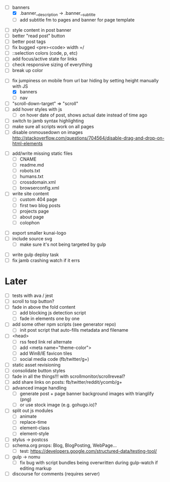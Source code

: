 # ##########################################################
# Banners
# ##########################################################
- [-] banners
  - [X] .banner__description -> .banner__subtitle
  - [ ] add subtitle fm to pages and banner for page template

# ##########################################################
# CSS
# ##########################################################
- [ ] style content in post banner
- [ ] better "read post" button
- [ ] better post tags
- [ ] fix bugged <pre><code> width =/
- [ ] ::selection colors (code, p, etc)
- [ ] add focus/active state for links
- [ ] check responsive sizing of everything
- [ ] break up color

# ##########################################################
# JS
# ##########################################################
- [-] fix jumpiness on mobile from url bar hiding by setting height manually with JS
  - [X] banners
  - [ ] nav
- [ ] "scroll-down-target" => "scroll"
- [ ] add hover styles with js
  - [ ] on hover date of post, shows actual date instead of time ago
- [ ] switch to jamb syntax highlighting
- [ ] make sure all scripts work on all pages
- [ ] disable onmousedown on images
  http://stackoverflow.com/questions/704564/disable-drag-and-drop-on-html-elements

# ##########################################################
# Content
# ##########################################################
- [ ] add/write missing static files
  - [ ] CNAME
  - [ ] readme.md
  - [ ] robots.txt
  - [ ] humans.txt
  - [ ] crossdomain.xml
  - [ ] browserconfig.xml

- [ ] write site content
  - [ ] custom 404 page
  - [ ] first two blog posts
  - [ ] projects page
  - [ ] about page
  - [ ] colophon

# ##########################################################
# Other
# ##########################################################
- [ ] export smaller kunai-logo
- [ ] include source svg
  - [ ] make sure it's not being targeted by gulp

# ##########################################################
# Gulp
# ##########################################################
- [ ] write gulp deploy task
- [ ] fix jamb crashing watch if it errs

* Later
- [ ] tests with ava / jest
- [ ] scroll to top button?
- [ ] fade in above the fold content
  - [ ] add blocking js detection script
  - [ ] fade in elements one by one
- [ ] add some other npm scripts (see generator repo)
  - [ ] init post script that auto-fills metadata and filename
- [ ] <head>
  - [ ] rss feed link rel alternate
  - [ ] add <meta name="theme-color">
  - [ ] add Win8/IE favicon tiles
  - [ ] social media code (fb/twitter/g+)
- [ ] static asset revisioning
- [ ] consolidate button styles
- [ ] fade in all the things!!! with scrollmonitor/scrollreveal?
- [ ] add share links on posts: fb/twitter/reddit/ycomb/g+
- [ ] advanced image handling
  - [ ] generate post + page banner background images with trianglify (png)
  - [ ] or use stock image (e.g. gohugo.io)?
- [ ] split out js modules
  - [ ] animate
  - [ ] replace-time
  - [ ] element-class
  - [ ] element-style
- [ ] stylus -> postcss
- [ ] schema.org props: Blog, BlogPosting, WebPage...
  - [ ] test: https://developers.google.com/structured-data/testing-tool/
- [ ] gulp -> nomu
  - [ ] fix bug with script bundles being overwritten during gulp-watch if editing markup
- [ ] discourse for comments (requires server)
